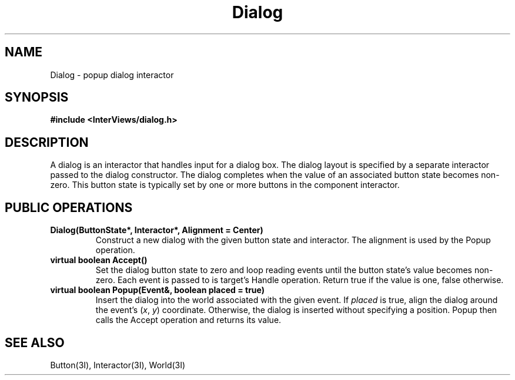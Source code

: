 .TH Dialog 3I "11 August 1988" "InterViews" "InterViews Reference Manual"
.SH NAME
Dialog \- popup dialog interactor
.SH SYNOPSIS
.B #include <InterViews/dialog.h>
.SH DESCRIPTION
A dialog is an interactor that handles input for a dialog box.
The dialog layout is specified by a separate interactor passed
to the dialog constructor.
The dialog completes when the value of an associated button state becomes
non-zero.
This button state is typically set by one or more buttons
in the component interactor.
.SH PUBLIC OPERATIONS
.TP
.B "Dialog(ButtonState*, Interactor*, Alignment = Center)"
Construct a new dialog with the given button state and interactor.
The alignment is used by the Popup operation.
.TP
.B "virtual boolean Accept()"
Set the dialog button state to zero and loop reading events
until the button state's value becomes non-zero.
Each event is passed to is target's Handle operation.
Return true if the value is one, false otherwise.
.TP
.B "virtual boolean Popup(Event&, boolean placed = true)"
Insert the dialog into the world associated with the given event.
If \fIplaced\fP is true,
align the dialog around the event's (\fIx\fP,\ \fIy\fP) coordinate.
Otherwise, the dialog is inserted without specifying a position.
Popup then calls the Accept operation and returns its value.
.SH SEE ALSO
Button(3I), Interactor(3I), World(3I)
